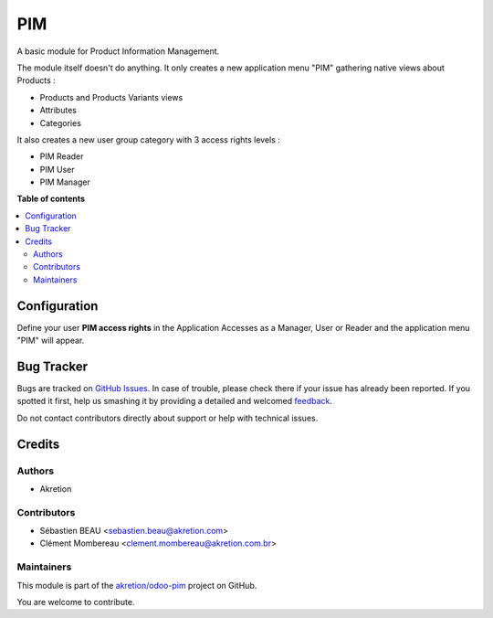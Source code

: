 ===
PIM
===

.. !!!!!!!!!!!!!!!!!!!!!!!!!!!!!!!!!!!!!!!!!!!!!!!!!!!!
   !! This file is generated by oca-gen-addon-readme !!
   !! changes will be overwritten.                   !!
   !!!!!!!!!!!!!!!!!!!!!!!!!!!!!!!!!!!!!!!!!!!!!!!!!!!!

.. |badge1| image:: https://img.shields.io/badge/maturity-Beta-yellow.png
    :target: https://odoo-community.org/page/development-status
    :alt: Beta
.. |badge2| image:: https://img.shields.io/badge/licence-AGPL--3-blue.png
    :target: http://www.gnu.org/licenses/agpl-3.0-standalone.html
    :alt: License: AGPL-3
.. |badge3| image:: https://img.shields.io/badge/github-akretion%2Fodoo--pim-lightgray.png?logo=github
    :target: https://github.com/akretion/odoo-pim/tree/12.0/pim
    :alt: akretion/odoo-pim

|badge1| |badge2| |badge3| 

A basic module for Product Information Management.

The module itself doesn't do anything. It only creates a new application menu "PIM" gathering native views about Products :

- Products and Products Variants views
- Attributes
- Categories

It also creates a new user group category with 3 access rights levels :

- PIM Reader
- PIM User
- PIM Manager

**Table of contents**

.. contents::
   :local:

Configuration
=============

Define your user **PIM access rights** in the Application Accesses as a Manager, User or Reader and the application menu "PIM" will appear.

Bug Tracker
===========

Bugs are tracked on `GitHub Issues <https://github.com/akretion/odoo-pim/issues>`_.
In case of trouble, please check there if your issue has already been reported.
If you spotted it first, help us smashing it by providing a detailed and welcomed
`feedback <https://github.com/akretion/odoo-pim/issues/new?body=module:%20pim%0Aversion:%2012.0%0A%0A**Steps%20to%20reproduce**%0A-%20...%0A%0A**Current%20behavior**%0A%0A**Expected%20behavior**>`_.

Do not contact contributors directly about support or help with technical issues.

Credits
=======

Authors
~~~~~~~

* Akretion

Contributors
~~~~~~~~~~~~

* Sébastien BEAU <sebastien.beau@akretion.com>
* Clément Mombereau <clement.mombereau@akretion.com.br>

Maintainers
~~~~~~~~~~~

This module is part of the `akretion/odoo-pim <https://github.com/akretion/odoo-pim/tree/12.0/pim>`_ project on GitHub.

You are welcome to contribute.
